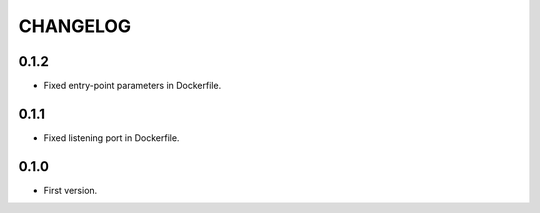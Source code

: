 =========
CHANGELOG
=========

0.1.2
=====

* Fixed entry-point parameters in Dockerfile.

0.1.1
=====

* Fixed listening port in Dockerfile.


0.1.0
=====

* First version.
